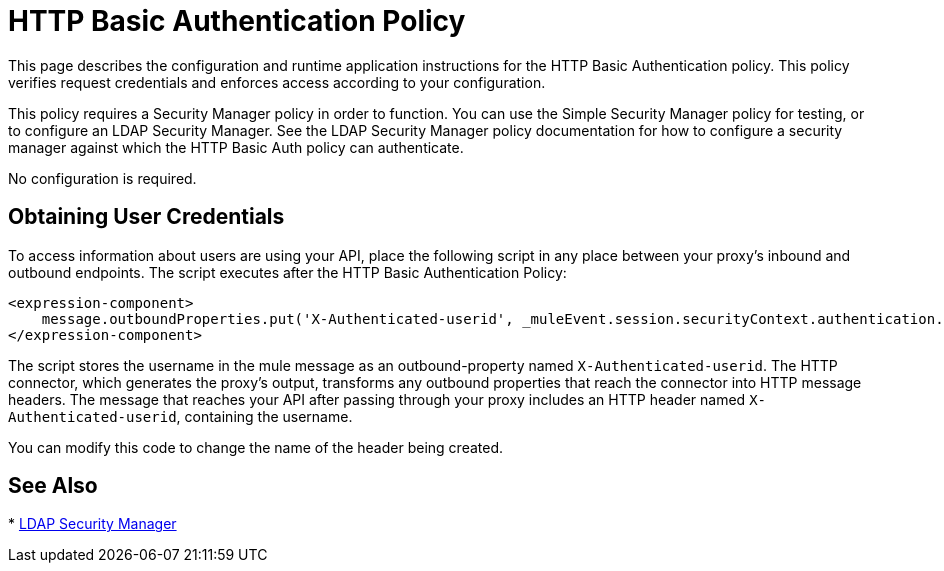 = HTTP Basic Authentication Policy
:keywords: http, authentication, oauth

This page describes the configuration and runtime application instructions for the HTTP Basic Authentication policy. This policy verifies request credentials and enforces access according to your configuration.

This policy requires a Security Manager policy in order to function. You can use the Simple Security Manager policy for testing, or to configure an LDAP Security Manager. See the LDAP Security Manager policy documentation for how to configure a security manager against which the HTTP Basic Auth policy can authenticate.

No configuration is required.

== Obtaining User Credentials

To access information about users are using your API,  place the following script in any place between your proxy's inbound and outbound endpoints. The script executes after the HTTP Basic Authentication Policy:

[source,xml,linenums]
----
<expression-component>
    message.outboundProperties.put('X-Authenticated-userid', _muleEvent.session.securityContext.authentication.principal.username)
</expression-component>
----

The script  stores the username in the mule message as an outbound-property named `X-Authenticated-userid`. The HTTP connector, which generates the proxy's output, transforms any outbound properties that reach the connector into HTTP message headers. The message that reaches your API after passing through your proxy includes an HTTP header named `X-Authenticated-userid`, containing the username.

You can modify this code to change the name of the header being created.

== See Also

* link:/api-manager/v/1.x/ldap-security-manager[LDAP Security Manager]